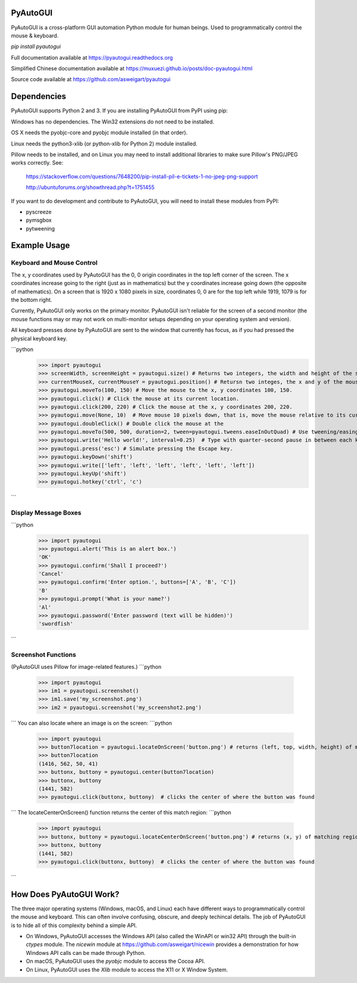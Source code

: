 PyAutoGUI
=========

PyAutoGUI is a  cross-platform GUI automation Python module for human beings. Used to programmatically control the mouse & keyboard.

`pip install pyautogui`

Full documentation available at https://pyautogui.readthedocs.org

Simplified Chinese documentation available at https://muxuezi.github.io/posts/doc-pyautogui.html

Source code available at https://github.com/asweigart/pyautogui

Dependencies
============

PyAutoGUI supports Python 2 and 3. If you are installing PyAutoGUI from PyPI using pip:

Windows has no dependencies. The Win32 extensions do not need to be installed.

OS X needs the pyobjc-core and pyobjc module installed (in that order).

Linux needs the python3-xlib (or python-xlib for Python 2) module installed.

Pillow needs to be installed, and on Linux you may need to install additional libraries to make sure Pillow's PNG/JPEG works correctly. See:

    https://stackoverflow.com/questions/7648200/pip-install-pil-e-tickets-1-no-jpeg-png-support

    http://ubuntuforums.org/showthread.php?t=1751455

If you want to do development and contribute to PyAutoGUI, you will need to install these modules from PyPI:

* pyscreeze
* pymsgbox
* pytweening

Example Usage
=============

Keyboard and Mouse Control
--------------------------

The x, y coordinates used by PyAutoGUI has the 0, 0 origin coordinates in the top left corner of the screen. The x coordinates increase going to the right (just as in mathematics) but the y coordinates increase going down (the opposite of mathematics). On a screen that is 1920 x 1080 pixels in size, coordinates 0, 0 are for the top left while 1919, 1079 is for the bottom right.

Currently, PyAutoGUI only works on the primary monitor. PyAutoGUI isn't reliable for the screen of a second monitor (the mouse functions may or may not work on multi-monitor setups depending on your operating system and version).

All keyboard presses done by PyAutoGUI are sent to the window that currently has focus, as if you had pressed the physical keyboard key.

```python
    >>> import pyautogui
    >>> screenWidth, screenHeight = pyautogui.size() # Returns two integers, the width and height of the screen. (The primary monitor, in multi-monitor setups.)
    >>> currentMouseX, currentMouseY = pyautogui.position() # Retursn two integes, the x and y of the mouse cursor's current position.
    >>> pyautogui.moveTo(100, 150) # Move the mouse to the x, y coordinates 100, 150.
    >>> pyautogui.click() # Click the mouse at its current location.
    >>> pyautogui.click(200, 220) # Click the mouse at the x, y coordinates 200, 220.
    >>> pyautogui.move(None, 10)  # Move mouse 10 pixels down, that is, move the mouse relative to its current position.
    >>> pyautogui.doubleClick() # Double click the mouse at the
    >>> pyautogui.moveTo(500, 500, duration=2, tween=pyautogui.tweens.easeInOutQuad) # Use tweening/easing function to move mouse over 2 seconds.
    >>> pyautogui.write('Hello world!', interval=0.25)  # Type with quarter-second pause in between each key.
    >>> pyautogui.press('esc') # Simulate pressing the Escape key.
    >>> pyautogui.keyDown('shift')
    >>> pyautogui.write(['left', 'left', 'left', 'left', 'left', 'left'])
    >>> pyautogui.keyUp('shift')
    >>> pyautogui.hotkey('ctrl', 'c')
```

Display Message Boxes
---------------------
```python
    >>> import pyautogui
    >>> pyautogui.alert('This is an alert box.')
    'OK'
    >>> pyautogui.confirm('Shall I proceed?')
    'Cancel'
    >>> pyautogui.confirm('Enter option.', buttons=['A', 'B', 'C'])
    'B'
    >>> pyautogui.prompt('What is your name?')
    'Al'
    >>> pyautogui.password('Enter password (text will be hidden)')
    'swordfish'
```

Screenshot Functions
--------------------

(PyAutoGUI uses Pillow for image-related features.)
```python
    >>> import pyautogui
    >>> im1 = pyautogui.screenshot()
    >>> im1.save('my_screenshot.png')
    >>> im2 = pyautogui.screenshot('my_screenshot2.png')
```
You can also locate where an image is on the screen:
```python
    >>> import pyautogui
    >>> button7location = pyautogui.locateOnScreen('button.png') # returns (left, top, width, height) of matching region
    >>> button7location
    (1416, 562, 50, 41)
    >>> buttonx, buttony = pyautogui.center(button7location)
    >>> buttonx, buttony
    (1441, 582)
    >>> pyautogui.click(buttonx, buttony)  # clicks the center of where the button was found
```
The locateCenterOnScreen() function returns the center of this match region:
```python
    >>> import pyautogui
    >>> buttonx, buttony = pyautogui.locateCenterOnScreen('button.png') # returns (x, y) of matching region
    >>> buttonx, buttony
    (1441, 582)
    >>> pyautogui.click(buttonx, buttony)  # clicks the center of where the button was found
```

How Does PyAutoGUI Work?
========================

The three major operating systems (Windows, macOS, and Linux) each have different ways to programmatically control the mouse and keyboard. This can often involve confusing, obscure, and deeply techincal details. The job of PyAutoGUI is to hide all of this complexity behind a simple API.

* On Windows, PyAutoGUI accesses the Windows API (also called the WinAPI or win32 API) through the built-in `ctypes` module. The `nicewin` module at https://github.com/asweigart/nicewin provides a demonstration for how Windows API calls can be made through Python.

* On macOS, PyAutoGUI uses the `pyobjc` module to access the Cocoa API.

* On Linux, PyAutoGUI uses the `Xlib` module to access the X11 or X Window System.



